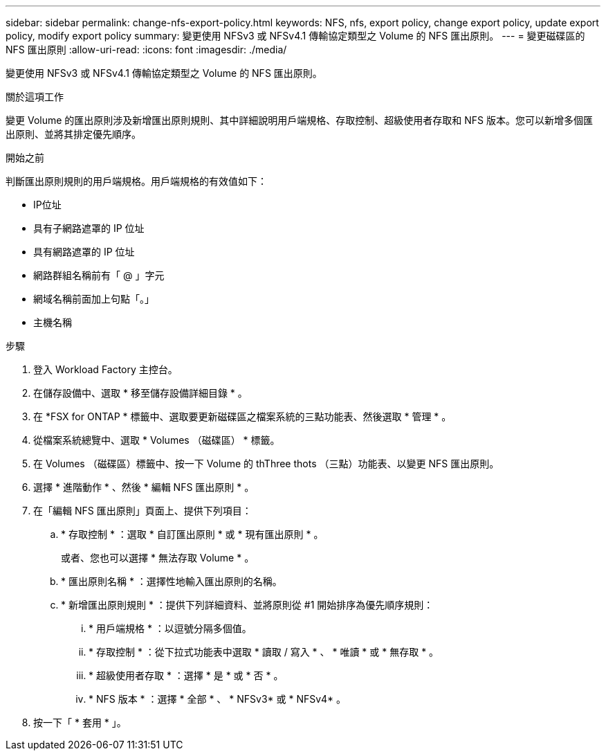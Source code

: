 ---
sidebar: sidebar 
permalink: change-nfs-export-policy.html 
keywords: NFS, nfs, export policy, change export policy, update export policy, modify export policy 
summary: 變更使用 NFSv3 或 NFSv4.1 傳輸協定類型之 Volume 的 NFS 匯出原則。 
---
= 變更磁碟區的 NFS 匯出原則
:allow-uri-read: 
:icons: font
:imagesdir: ./media/


[role="lead"]
變更使用 NFSv3 或 NFSv4.1 傳輸協定類型之 Volume 的 NFS 匯出原則。

.關於這項工作
變更 Volume 的匯出原則涉及新增匯出原則規則、其中詳細說明用戶端規格、存取控制、超級使用者存取和 NFS 版本。您可以新增多個匯出原則、並將其排定優先順序。

.開始之前
判斷匯出原則規則的用戶端規格。用戶端規格的有效值如下：

* IP位址
* 具有子網路遮罩的 IP 位址
* 具有網路遮罩的 IP 位址
* 網路群組名稱前有「 @ 」字元
* 網域名稱前面加上句點「。」
* 主機名稱


.步驟
. 登入 Workload Factory 主控台。
. 在儲存設備中、選取 * 移至儲存設備詳細目錄 * 。
. 在 *FSX for ONTAP * 標籤中、選取要更新磁碟區之檔案系統的三點功能表、然後選取 * 管理 * 。
. 從檔案系統總覽中、選取 * Volumes （磁碟區） * 標籤。
. 在 Volumes （磁碟區）標籤中、按一下 Volume 的 thThree thots （三點）功能表、以變更 NFS 匯出原則。
. 選擇 * 進階動作 * 、然後 * 編輯 NFS 匯出原則 * 。
. 在「編輯 NFS 匯出原則」頁面上、提供下列項目：
+
.. * 存取控制 * ：選取 * 自訂匯出原則 * 或 * 現有匯出原則 * 。
+
或者、您也可以選擇 * 無法存取 Volume * 。

.. * 匯出原則名稱 * ：選擇性地輸入匯出原則的名稱。
.. * 新增匯出原則規則 * ：提供下列詳細資料、並將原則從 #1 開始排序為優先順序規則：
+
... * 用戶端規格 * ：以逗號分隔多個值。
... * 存取控制 * ：從下拉式功能表中選取 * 讀取 / 寫入 * 、 * 唯讀 * 或 * 無存取 * 。
... * 超級使用者存取 * ：選擇 * 是 * 或 * 否 * 。
... * NFS 版本 * ：選擇 * 全部 * 、 * NFSv3* 或 * NFSv4* 。




. 按一下「 * 套用 * 」。

